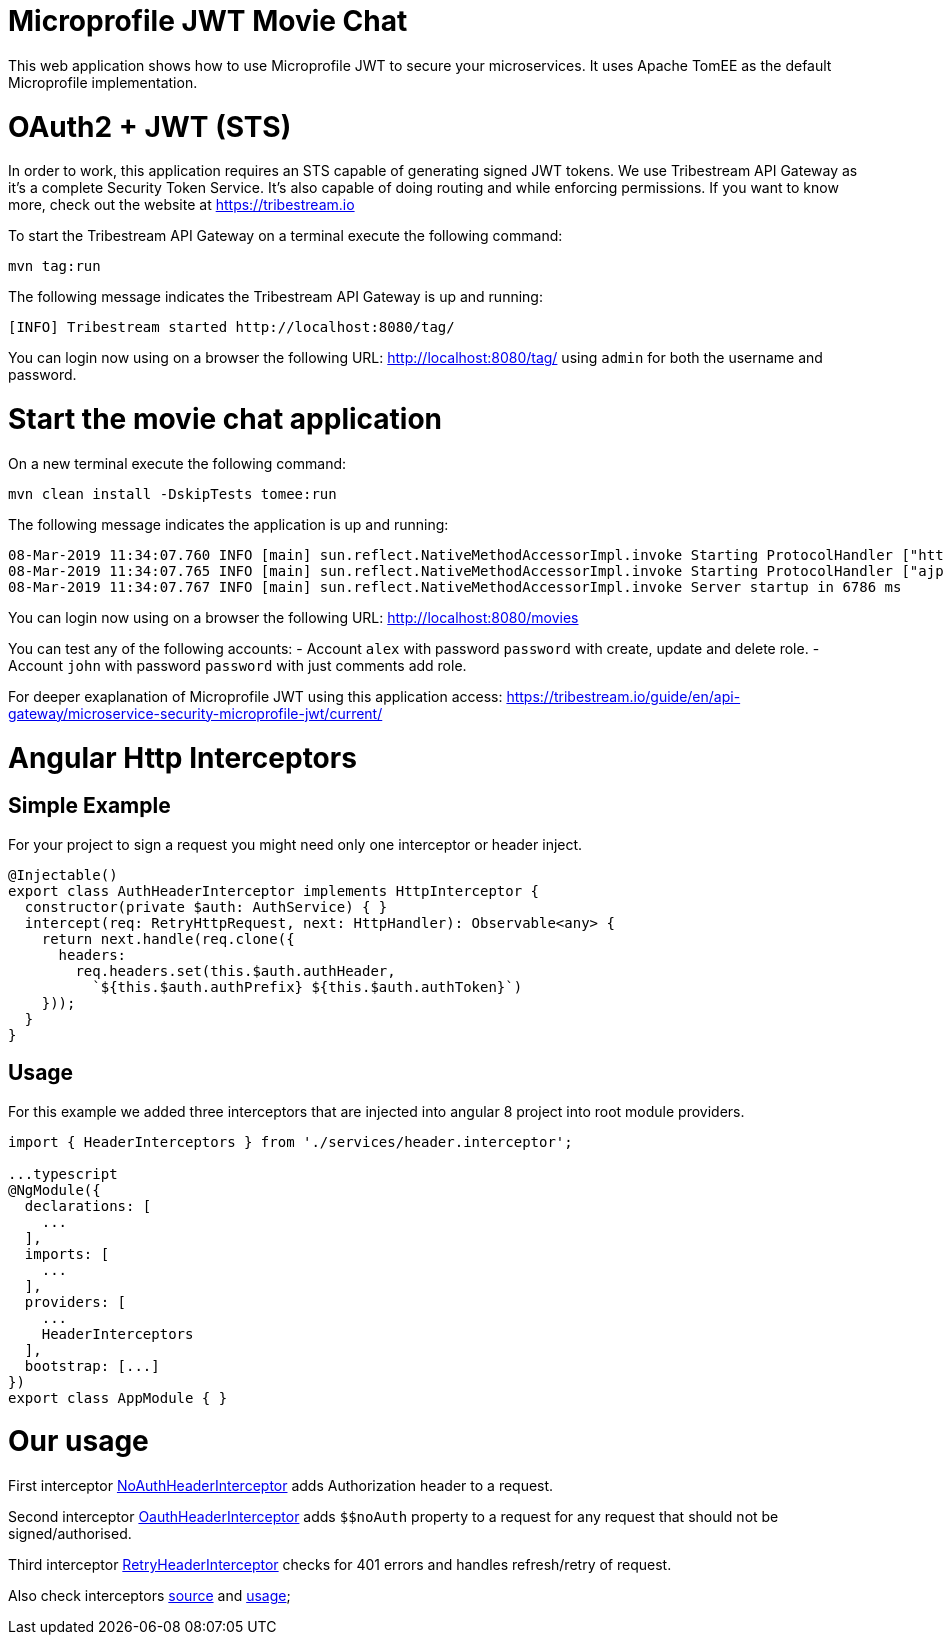 # Microprofile JWT Movie Chat

This web application shows how to use Microprofile JWT to secure your microservices.
It uses Apache TomEE as the default Microprofile implementation.

# OAuth2 + JWT (STS)

In order to work, this application requires an STS capable of generating signed JWT tokens.
We use Tribestream API Gateway as it's a complete Security Token Service.
It's also capable of doing routing and while enforcing permissions.
If you want to know more, check out the website at https://tribestream.io

To start the Tribestream API Gateway on a terminal execute the following command:

    mvn tag:run

The following message indicates the Tribestream API Gateway is up and running:

    [INFO] Tribestream started http://localhost:8080/tag/

You can login now using on a browser the following URL: http://localhost:8080/tag/ using `admin` for both the username and password.

# Start the movie chat application

On a new terminal execute the following command:


    mvn clean install -DskipTests tomee:run

The following message indicates the application is up and running:

    08-Mar-2019 11:34:07.760 INFO [main] sun.reflect.NativeMethodAccessorImpl.invoke Starting ProtocolHandler ["http-nio-8181"]
    08-Mar-2019 11:34:07.765 INFO [main] sun.reflect.NativeMethodAccessorImpl.invoke Starting ProtocolHandler ["ajp-nio-8010"]
    08-Mar-2019 11:34:07.767 INFO [main] sun.reflect.NativeMethodAccessorImpl.invoke Server startup in 6786 ms


You can login now using on a browser the following URL: http://localhost:8080/movies

You can test any of the following accounts:
- Account `alex` with password `password` with create, update and delete role.
- Account `john` with password `password` with just comments add role.

For deeper exaplanation of Microprofile JWT using this application access: https://tribestream.io/guide/en/api-gateway/microservice-security-microprofile-jwt/current/

# Angular Http Interceptors

## Simple Example
For your project to sign a request you might need only one interceptor or header inject.
```typescript
@Injectable()
export class AuthHeaderInterceptor implements HttpInterceptor {
  constructor(private $auth: AuthService) { }
  intercept(req: RetryHttpRequest, next: HttpHandler): Observable<any> {
    return next.handle(req.clone({
      headers:
        req.headers.set(this.$auth.authHeader,
          `${this.$auth.authPrefix} ${this.$auth.authToken}`)
    }));
  }
}
```

## Usage
For this example we added three interceptors that are injected into angular 8 project into root module providers.

```
import { HeaderInterceptors } from './services/header.interceptor';

...typescript
@NgModule({
  declarations: [
    ...
  ],
  imports: [
    ...
  ],
  providers: [
    ...
    HeaderInterceptors
  ],
  bootstrap: [...]
})
export class AppModule { }
```

# Our usage

First interceptor https://github.com/tomitribe/oauth2-jwt-angular/blob/master/src/main/angular-app/src/app/services/header.interceptor.ts#L13[NoAuthHeaderInterceptor] adds Authorization header to a request.

Second interceptor https://github.com/tomitribe/oauth2-jwt-angular/blob/master/src/main/angular-app/src/app/services/header.interceptor.ts#L27[OauthHeaderInterceptor] adds `$$noAuth` property to a request for any request that should not be signed/authorised.

Third interceptor https://github.com/tomitribe/oauth2-jwt-angular/blob/master/src/main/angular-app/src/app/services/header.interceptor.ts#L46[RetryHeaderInterceptor] checks for 401 errors and handles refresh/retry of request.

Also check interceptors https://github.com/tomitribe/oauth2-jwt-angular/blob/master/src/main/angular-app/src/app/services/header.interceptor.ts[source] and https://github.com/tomitribe/oauth2-jwt-angular/blob/master/src/main/angular-app/src/app/app.module.ts#L52[usage];